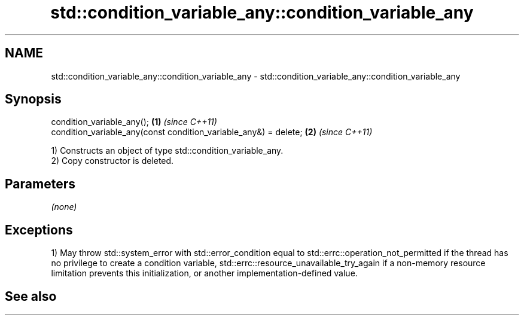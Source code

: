 .TH std::condition_variable_any::condition_variable_any 3 "2020.03.24" "http://cppreference.com" "C++ Standard Libary"
.SH NAME
std::condition_variable_any::condition_variable_any \- std::condition_variable_any::condition_variable_any

.SH Synopsis

  condition_variable_any();                                       \fB(1)\fP \fI(since C++11)\fP
  condition_variable_any(const condition_variable_any&) = delete; \fB(2)\fP \fI(since C++11)\fP

  1) Constructs an object of type std::condition_variable_any.
  2) Copy constructor is deleted.

.SH Parameters

  \fI(none)\fP

.SH Exceptions

  1) May throw std::system_error with std::error_condition equal to std::errc::operation_not_permitted if the thread has no privilege to create a condition variable, std::errc::resource_unavailable_try_again if a non-memory resource limitation prevents this initialization, or another implementation-defined value.

.SH See also




